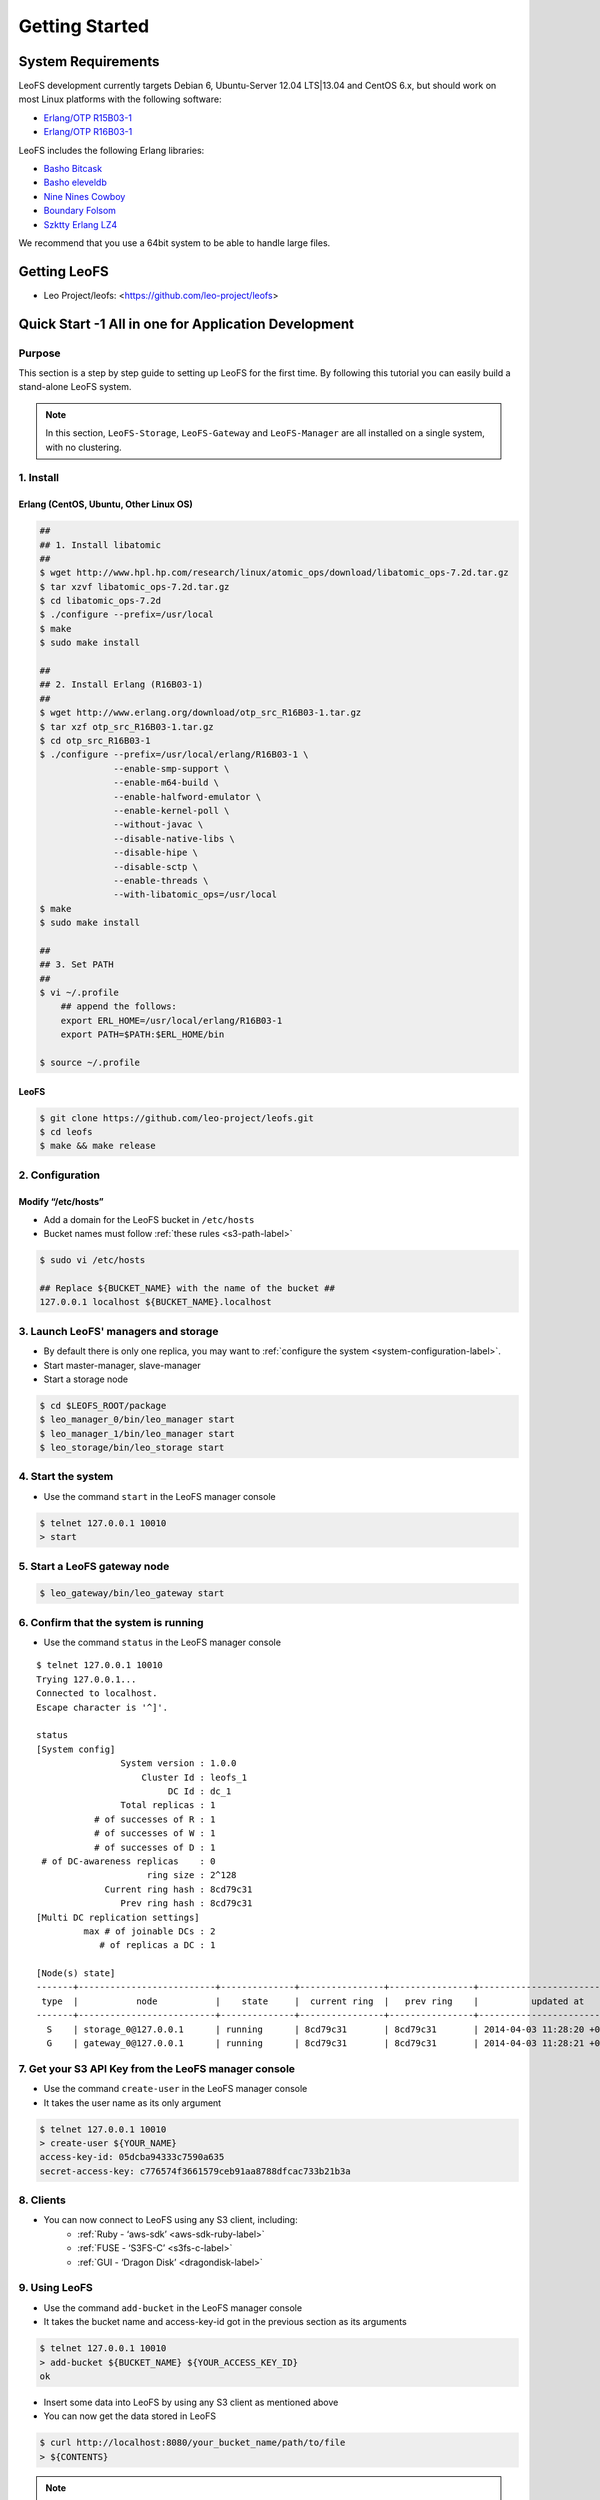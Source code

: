 .. LeoFS documentation master file, created by
   sphinx-quickstart on Tue Feb 21 10:38:17 2012.
   You can adapt this file completely to your liking, but it should at least
   contain the root `toctree` directive.

Getting Started
================================

-------------------
System Requirements
-------------------
LeoFS development currently targets Debian 6, Ubuntu-Server 12.04 LTS|13.04 and CentOS 6.x, but should work on
most Linux platforms with the following software:

* `Erlang/OTP R15B03-1 <http://www.erlang.org/download_release/16>`_
* `Erlang/OTP R16B03-1 <http://www.erlang.org/download_release/23>`_


LeoFS includes the following Erlang libraries:

* `Basho Bitcask <https://github.com/basho/bitcask>`_
* `Basho eleveldb <https://github.com/basho/eleveldb>`_
* `Nine Nines Cowboy <https://github.com/extend/cowboy>`_
* `Boundary Folsom <https://github.com/boundary/folsom>`_
* `Szktty Erlang LZ4 <https://github.com/szktty/erlang-lz4>`_

We recommend that you use a 64bit system to be able to handle large files.

.. index::
   pair: LeoFS; Download

-------------
Getting LeoFS
-------------
* Leo Project/leofs: <https://github.com/leo-project/leofs>


------------------------------------------------------
Quick Start -1 All in one for Application Development
------------------------------------------------------

Purpose
^^^^^^^

This section is a step by step guide to setting up LeoFS for the first time. By following this tutorial you can easily build a stand-alone LeoFS system.

.. note:: In this section, ``LeoFS-Storage``, ``LeoFS-Gateway`` and ``LeoFS-Manager`` are all installed on a single system, with no clustering.

1. Install
^^^^^^^^^^

.. _erlang-install-label:

Erlang (CentOS, Ubuntu, Other Linux OS)
"""""""""""""""""""""""""""""""""""""""""""

.. code-block:: bash

   ##
   ## 1. Install libatomic
   ##
   $ wget http://www.hpl.hp.com/research/linux/atomic_ops/download/libatomic_ops-7.2d.tar.gz
   $ tar xzvf libatomic_ops-7.2d.tar.gz
   $ cd libatomic_ops-7.2d
   $ ./configure --prefix=/usr/local
   $ make
   $ sudo make install

   ##
   ## 2. Install Erlang (R16B03-1)
   ##
   $ wget http://www.erlang.org/download/otp_src_R16B03-1.tar.gz
   $ tar xzf otp_src_R16B03-1.tar.gz
   $ cd otp_src_R16B03-1
   $ ./configure --prefix=/usr/local/erlang/R16B03-1 \
                 --enable-smp-support \
                 --enable-m64-build \
                 --enable-halfword-emulator \
                 --enable-kernel-poll \
                 --without-javac \
                 --disable-native-libs \
                 --disable-hipe \
                 --disable-sctp \
                 --enable-threads \
                 --with-libatomic_ops=/usr/local
   $ make
   $ sudo make install

   ##
   ## 3. Set PATH
   ##
   $ vi ~/.profile
       ## append the follows:
       export ERL_HOME=/usr/local/erlang/R16B03-1
       export PATH=$PATH:$ERL_HOME/bin

   $ source ~/.profile


.. _leofs-install-label:

LeoFS
"""""""""

.. code-block:: bash

    $ git clone https://github.com/leo-project/leofs.git
    $ cd leofs
    $ make && make release


2. Configuration
^^^^^^^^^^^^^^^^^

Modify “/etc/hosts”
"""""""""""""""""""""""

* Add a domain for the LeoFS bucket in ``/etc/hosts``
* Bucket names must follow :ref:`these rules <s3-path-label>`

.. code-block:: bash

    $ sudo vi /etc/hosts

    ## Replace ${BUCKET_NAME} with the name of the bucket ##
    127.0.0.1 localhost ${BUCKET_NAME}.localhost


3. Launch LeoFS' managers and storage
^^^^^^^^^^^^^^^^^^^^^^^^^^^^^^^^^^^^^^^

* By default there is only one replica, you may want to :ref:`configure the system <system-configuration-label>`.
* Start master-manager, slave-manager
* Start a storage node

.. code-block:: bash

    $ cd $LEOFS_ROOT/package
    $ leo_manager_0/bin/leo_manager start
    $ leo_manager_1/bin/leo_manager start
    $ leo_storage/bin/leo_storage start


4. Start the system
^^^^^^^^^^^^^^^^^^^^^

* Use the command ``start`` in the LeoFS manager console

.. code-block:: bash

    $ telnet 127.0.0.1 10010
    > start

5. Start a LeoFS gateway node
^^^^^^^^^^^^^^^^^^^^^^^^^^^^^

.. code-block:: bash

    $ leo_gateway/bin/leo_gateway start

6. Confirm that the system is running
^^^^^^^^^^^^^^^^^^^^^^^^^^^^^^^^^^^^^

* Use the command ``status`` in the LeoFS manager console

::

    $ telnet 127.0.0.1 10010
    Trying 127.0.0.1...
    Connected to localhost.
    Escape character is '^]'.

    status
    [System config]
                    System version : 1.0.0
                        Cluster Id : leofs_1
                             DC Id : dc_1
                    Total replicas : 1
               # of successes of R : 1
               # of successes of W : 1
               # of successes of D : 1
     # of DC-awareness replicas    : 0
                         ring size : 2^128
                 Current ring hash : 8cd79c31
                    Prev ring hash : 8cd79c31
    [Multi DC replication settings]
             max # of joinable DCs : 2
                # of replicas a DC : 1

    [Node(s) state]
    -------+--------------------------+--------------+----------------+----------------+----------------------------
     type  |           node           |    state     |  current ring  |   prev ring    |          updated at
    -------+--------------------------+--------------+----------------+----------------+----------------------------
      S    | storage_0@127.0.0.1      | running      | 8cd79c31       | 8cd79c31       | 2014-04-03 11:28:20 +0900
      G    | gateway_0@127.0.0.1      | running      | 8cd79c31       | 8cd79c31       | 2014-04-03 11:28:21 +0900


7. Get your S3 API Key from the LeoFS manager console
^^^^^^^^^^^^^^^^^^^^^^^^^^^^^^^^^^^^^^^^^^^^^^^^^^^^^^^^^^

* Use the command ``create-user`` in the LeoFS manager console
* It takes the user name as its only argument

.. code-block:: bash

    $ telnet 127.0.0.1 10010
    > create-user ${YOUR_NAME}
    access-key-id: 05dcba94333c7590a635
    secret-access-key: c776574f3661579ceb91aa8788dfcac733b21b3a



8. Clients
^^^^^^^^^^^

* You can now connect to LeoFS using any S3 client, including:
    * :ref:`Ruby - ‘aws-sdk’ <aws-sdk-ruby-label>`
    * :ref:`FUSE - ‘S3FS-C’ <s3fs-c-label>`
    * :ref:`GUI  - ‘Dragon Disk’ <dragondisk-label>`

9. Using LeoFS
^^^^^^^^^^^^^^^^^^^^^^^^^^^^^^^^^

* Use the command ``add-bucket`` in the LeoFS manager console
* It takes the bucket name and access-key-id got in the previous section as its arguments

.. code-block:: bash

    $ telnet 127.0.0.1 10010
    > add-bucket ${BUCKET_NAME} ${YOUR_ACCESS_KEY_ID}
    ok

* Insert some data into LeoFS by using any S3 client as mentioned above
* You can now get the data stored in LeoFS

.. code-block:: bash

    $ curl http://localhost:8080/your_bucket_name/path/to/file
    > ${CONTENTS}

.. note:: From version 0.16.0, you need to set ACL settings of your bucket to ``public-read`` by using the command :ref:`update-acl<s3-update-acl>` if you want to get the data stored in LeoFS via web browser.

Wrap up
^^^^^^^

You now know how to setup a *stand-alone LeoFS system*. Make sure to have a look at :ref:`Quick Start -2 Cluster <quick-start2-label>` to learn how to setup a LeoFS cluster.


.. _quick-start2-label:

---------------------------
Quick Start -2 Cluster
---------------------------

Purpose
^^^^^^^

This tutorial teaches you how to easily build a LeoFS cluster. All steps will not be explained in detail, it is assumed you already know how to setup a stand-alone LeoFS system. This guide exists to help you get a cluster up and running quickly. We recommend that you read the LeoFS Installation, Configuration and Administration Guide to learn how to administer your LeoFS cluster. We hope that by reading this tutorial you will be able to get a cluster started as quickly as possible.

Case example
^^^^^^^^^^^^

* :ref:`Manager <conf_manager_label>`
    * IP: 10.0.1.101, 10.0.1.102
    * Name: manager_0@10.0.1.101, manager_1@10.0.1.102
* :ref:`Gateway <conf_gateway_label>`
    * IP: 10.0.1.103
    * Name: gateway_0@10.0.1.103
* :ref:`Storage <conf_storage_label>`
    * IP: 10.0.1.104 .. 10.0.1.106
    * Name: storage_0@10.0.1.104 .. storage_2@10.0.1.106


1. Install Erlang and LeoFS on each server
^^^^^^^^^^^^^^^^^^^^^^^^^^^^^^^^^^^^^^^^^^

* :ref:`Install Erlang <erlang-install-label>`
* :ref:`Install LeoFS <leofs-install-label>`


2. Configuration - Edit *"vm.args"* on each server
^^^^^^^^^^^^^^^^^^^^^^^^^^^^^^^^^^^^^^^^^^^^^^^^^^

* File path: "$LEOFS_ROOT/package/leo_*/etc/vm.args"
* Precondition
    * ``-name`` must be unique for each node in the LeoFS cluster

* Edit *Manager-master's vm.args*

.. code-block:: bash

    ## Name of the node
    -name manager_0@10.0.1.101
    ... omitted below

* Edit *Manager-slave's vm.args*

.. code-block:: bash

    ## Name of the node
    -name manager_1@10.0.1.102
    ... omitted below

* Edit *Gateway's vm.args*

.. code-block:: bash

    ## Name of the node
    -name gateway_0@10.0.1.103
    ... omitted below

* Edit *Storage's vm.args*

.. code-block:: bash

    ## Name of the node
    -name storage_0@10.0.1.104
    ... omitted below

3. Configuration - Consistency level
^^^^^^^^^^^^^^^^^^^^^^^^^^^^^^^^^^^^

* Reference: :ref:`The consistency level <system-configuration-label>`
* Edit *Manager's leo_manager.conf*
    * You only need to modify *Manager-master* for the consistency level.
    * "$LEOFS_ROOT/package/leo_manager_0/etc/app.config"

.. code-block:: bash

    ## --------------------------------------------------------------------
    ## MANAGER - Consistency Level
    ##     * Only set its configurations to **Manager-master**
    ##     * See: http://www.leofs.org/docs/configuration.html#the-consistency-level
    ## --------------------------------------------------------------------
    ## A number of replicas
    consistency.num_of_replicas = 2

    ## A number of replicas needed for a successful WRITE operation
    consistency.write = 1

    ## A number of replicas needed for a successful READ operation
    consistency.read = 1

    ## A number of replicas needed for a successful DELETE operation
    consistency.delete = 1


4. Order of server launch
^^^^^^^^^^^^^^^^^^^^^^^^^

* Manager-master
* Manager-slave
* Storage nodes
* Gateway(s)


5. Method of server launch
^^^^^^^^^^^^^^^^^^^^^^^^^^

* Shell script: "$LEOFS_ROOT/package/leo_*/bin/leo_*"
* Launch Manager-master

.. code-block:: bash

    $ $LEOFS_ROOT/package/leo_manager_0/bin/leo_manager start

* Launch Manager-slave

.. code-block:: bash

    $ $LEOFS_ROOT/package/leo_manager_1/bin/leo_manager start


* Launch each Storage nodes

.. code-block:: bash

    $ $LEOFS_ROOT/package/leo_storage/bin/leo_storage start

* Launch each Gateway nodes

.. code-block:: bash

    $ $LEOFS_ROOT/package/leo_gateway/bin/leo_gateway start


6. Start the system
^^^^^^^^^^^^^^^^^^^

* Use the command ``start`` in the LeoFS manager console

::

    $ telnet 127.0.0.1 10010
    > start

7. Confirm that the system is running
^^^^^^^^^^^^^^^^^^^^^^^^^^^^^^^^^^^^^

* Use the command ``status`` in the LeoFS manager console

::

    $ telnet 127.0.0.1 10010
    Trying 127.0.0.1...
    Connected to localhost.
    Escape character is '^]'.

    status
    [System config]
                    System version : 1.0.0
                        Cluster Id : leofs_1
                             DC Id : dc_1
                    Total replicas : 2
               # of successes of R : 1
               # of successes of W : 1
               # of successes of D : 1
     # of DC-awareness replicas    : 0
                         ring size : 2^128
                 Current ring hash : 8cd79c31
                    Prev ring hash : 8cd79c31
    [Multi DC replication settings]
             max # of joinable DCs : 2
                # of replicas a DC : 1

    [Node(s) state]
    -------+--------------------------+--------------+----------------+----------------+----------------------------
     type  |           node           |    state     |  current ring  |   prev ring    |          updated at
    -------+--------------------------+--------------+----------------+----------------+----------------------------
      S    | storage_0@127.0.0.1      | running      | 8cd79c31       | 8cd79c31       | 2014-04-03 11:28:20 +0900
      S    | storage_1@127.0.0.1      | running      | 8cd79c31       | 8cd79c31       | 2014-04-03 11:28:20 +0900
      S    | storage_2@127.0.0.1      | running      | 8cd79c31       | 8cd79c31       | 2014-04-03 11:28:20 +0900
      G    | gateway_0@127.0.0.1      | running      | 8cd79c31       | 8cd79c31       | 2014-04-03 11:28:21 +0900


8. Get your S3 API Key from the LeoFS manager console
^^^^^^^^^^^^^^^^^^^^^^^^^^^^^^^^^^^^^^^^^^^^^^^^^^^^^^^^^^

* Use the command ``create-user`` in the LeoFS manager console
* It takes the user name as its only argument

.. code-block:: bash

    $ telnet 127.0.0.1 10010
    > create-user ${YOUR_NAME}
    access-key-id: 05dcba94333c7590a635
    secret-access-key: c776574f3661579ceb91aa8788dfcac733b21b3a

9. Using LeoFS
^^^^^^^^^^^^^^^^^^^^^^^^^^^^^^^^^

* Use the command ``add-bucket`` in the LeoFS manager console
* It takes the bucket name and access-key-id got in the previous section as its arguments

.. code-block:: bash

    $ telnet 127.0.0.1 10010
    > add-bucket ${BUCKET_NAME} ${YOUR_ACCESS_KEY_ID}
    ok

* Insert some data into LeoFS by using any S3 client as mentioned above
* You can now get the data stored in LeoFS

.. code-block:: bash

    $ curl http://localhost:8080/your_bucket_name/path/to/file
    > ${CONTENTS}

.. note:: From version 0.16.0, you need to set ACL settings of your bucket to ``public-read`` by using the command :ref:`update-acl<s3-update-acl>` if you want to get the data stored in LeoFS via web browser.

Wrap up
^^^^^^^

You now have a working *LeoFS cluster*. Make sure to have a look at :ref:`LeoFS installation <leofs-installation-label>`, :ref:`LeoFS Configuration <leofs-configuration-label>` and :ref:`Administration Guide <administration-guide-label>` to learn more about setting up and managing your LeoFS cluster.

